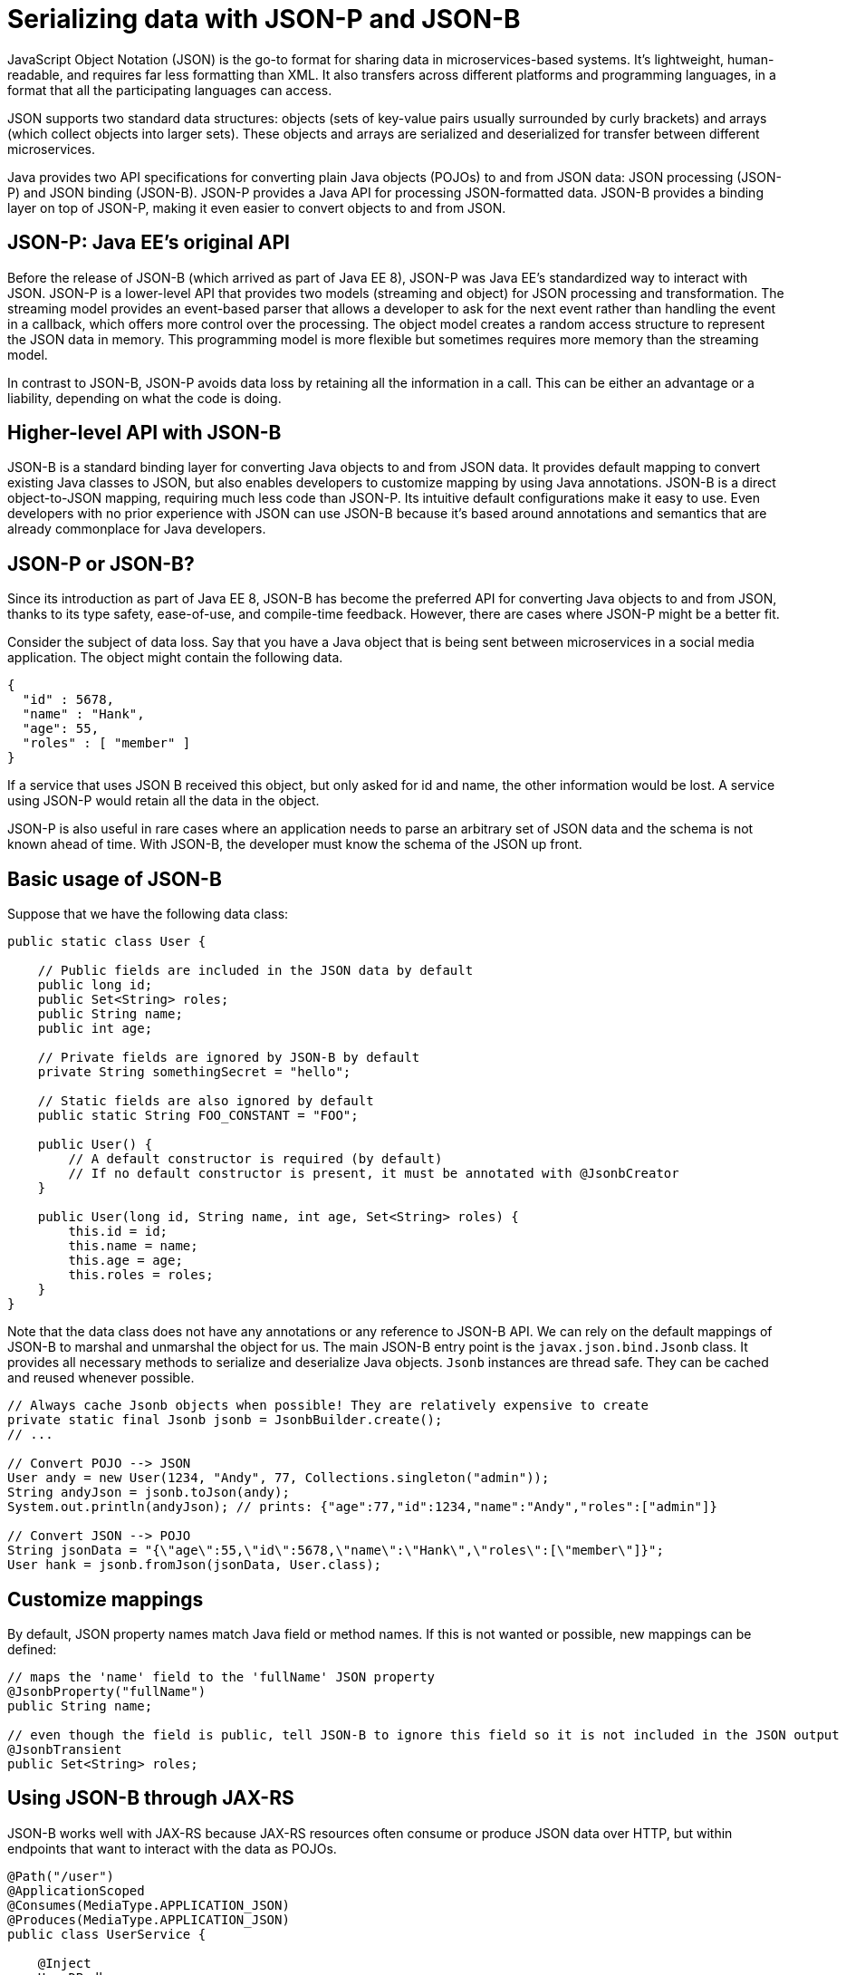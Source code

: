// Copyright (c) 2019 IBM Corporation and others.
// Licensed under Creative Commons Attribution-NoDerivatives
// 4.0 International (CC BY-ND 4.0)
//   https://creativecommons.org/licenses/by-nd/4.0/
//
// Contributors:
//     IBM Corporation
//
:page-description: Java provides two API specifications for for converting plain Java objects (POJOs) to and from JSON data: JSON processing (JSON-P) and JSON binding (JSON-B)
:seo-title: Serializing Data with JSON-P and JSON-B
:seo-description: Java provides two API specifications for for converting plain Java objects (POJOs) to and from JSON data: JSON processing (JSON-P) and JSON binding (JSON-B)
:page-layout: general-reference
:page-type: general
= Serializing data with JSON-P and JSON-B

JavaScript Object Notation (JSON) is the go-to format for sharing data in microservices-based systems. It's lightweight, human-readable, and requires far less formatting than XML. It also transfers across different platforms and programming languages, in a format that all the participating languages can access.

JSON supports two standard data structures: objects (sets of key-value pairs usually surrounded by curly brackets) and arrays (which collect objects into larger sets). These objects and arrays are serialized and deserialized for transfer between different microservices.

Java provides two API specifications for converting plain Java objects (POJOs) to and from JSON data: JSON processing (JSON-P) and JSON binding (JSON-B). JSON-P provides a Java API for processing JSON-formatted data. JSON-B provides a binding layer on top of JSON-P, making it even easier to convert objects to and from JSON.

== JSON-P: Java EE's original API
Before the release of JSON-B (which arrived as part of Java EE 8), JSON-P was Java EE's standardized way to interact with JSON. JSON-P is a lower-level API that provides two models (streaming and object) for JSON processing and transformation. The streaming model provides an event-based parser that allows a developer to ask for the next event rather than handling the event in a callback, which offers more control over the processing. The object model creates a random access structure to represent the JSON data in memory. This programming model is more flexible but sometimes requires more memory than the streaming model.

In contrast to JSON-B, JSON-P avoids data loss by retaining all the information in a call. This can be either an advantage or a liability, depending on what the code is doing.

== Higher-level API with JSON-B
JSON-B is a standard binding layer for converting Java objects to and from JSON data. It provides default mapping to convert existing Java classes to JSON, but also enables developers to customize mapping by using Java annotations. JSON-B is a direct object-to-JSON mapping, requiring much less code than JSON-P. Its intuitive default configurations make it easy to use. Even developers with no prior experience with JSON can use JSON-B because it's based around annotations and semantics that are already commonplace for Java developers.

== JSON-P or JSON-B?
Since its introduction as part of Java EE 8, JSON-B has become the preferred API for converting Java objects to and from JSON, thanks to its type safety, ease-of-use, and compile-time feedback. However, there are cases where JSON-P might be a better fit.

Consider the subject of data loss. Say that you have a Java object that is being sent between microservices in a social media application. The object might contain the following data.
[source,json]
----
{
  "id" : 5678,
  "name" : "Hank",
  "age": 55,
  "roles" : [ "member" ]
}
----

If a service that uses JSON B received this object, but only asked for id and name, the other information would be lost. A service using JSON-P would retain all the data in the object.

JSON-P is also useful in rare cases where an application needs to parse an arbitrary set of JSON data and the schema is not known ahead of time. With JSON-B, the developer must know the schema of the JSON up front.

== Basic usage of JSON-B

Suppose that we have the following data class:
[source,java]
----
public static class User {

    // Public fields are included in the JSON data by default
    public long id;
    public Set<String> roles;
    public String name;
    public int age;

    // Private fields are ignored by JSON-B by default
    private String somethingSecret = "hello";

    // Static fields are also ignored by default
    public static String FOO_CONSTANT = "FOO";

    public User() {
        // A default constructor is required (by default)
        // If no default constructor is present, it must be annotated with @JsonbCreator
    }

    public User(long id, String name, int age, Set<String> roles) {
        this.id = id;
        this.name = name;
        this.age = age;
        this.roles = roles;
    }
}
----

Note that the data class does not have any annotations or any reference to JSON-B API. We can rely on the default mappings of JSON-B to marshal and unmarshal the object for us. The main JSON-B entry point is the `javax.json.bind.Jsonb` class. It provides all necessary methods to serialize and deserialize Java objects. `Jsonb` instances are thread safe. They can be cached and reused whenever possible.

[source,java]
----
// Always cache Jsonb objects when possible! They are relatively expensive to create
private static final Jsonb jsonb = JsonbBuilder.create();
// ...

// Convert POJO --> JSON
User andy = new User(1234, "Andy", 77, Collections.singleton("admin"));
String andyJson = jsonb.toJson(andy);
System.out.println(andyJson); // prints: {"age":77,"id":1234,"name":"Andy","roles":["admin"]}

// Convert JSON --> POJO
String jsonData = "{\"age\":55,\"id\":5678,\"name\":\"Hank\",\"roles\":[\"member\"]}";
User hank = jsonb.fromJson(jsonData, User.class);
----

== Customize mappings

By default, JSON property names match Java field or method names. If this is not wanted or possible, new mappings can be defined:
[source,java]
----
// maps the 'name' field to the 'fullName' JSON property
@JsonbProperty("fullName")
public String name;

// even though the field is public, tell JSON-B to ignore this field so it is not included in the JSON output
@JsonbTransient
public Set<String> roles;
----

== Using JSON-B through JAX-RS

JSON-B works well with JAX-RS because JAX-RS resources often consume or produce JSON data over HTTP, but within endpoints that want to interact with the data as POJOs.

[source,java]
----
@Path("/user")
@ApplicationScoped
@Consumes(MediaType.APPLICATION_JSON)
@Produces(MediaType.APPLICATION_JSON)
public class UserService {

    @Inject
    UserDB db;

    @GET
    @Path("/{userId}")
    public User getUserById(@PathParam("userId") String id) {
        User u = db.get(id);
        return u;
        // returned User object will be converted to JSON data using JSON-B
    }

    @POST
    @Path("/{userId}")
    public String createUser(User updatedUser, @PathParam("userId")) {
        // The incoming 'updatedUser' parameter gets read from the incoming
        // request body's JSON data and automatically converted to a User object
        updatedUser.id = // generate an ID
        db.save(updatedUser);
        return updatedUser.id;
    }
}
----

== Where to next?

Now that you’ve seen how JSON-B works, learn how to use it to create a RESTful web service! Check out the https://openliberty.io/guides/?search=REST&key=tag[REST guides] written by our team. Launch your next RESTful service today!

==== See also:
- link:http://json-b.net/[JSON-B (JSON-Binding, JSR 367)]
- link:https://javaee.github.io/jsonp/[JSON-P (JSON-Processing, JSR 374)]
